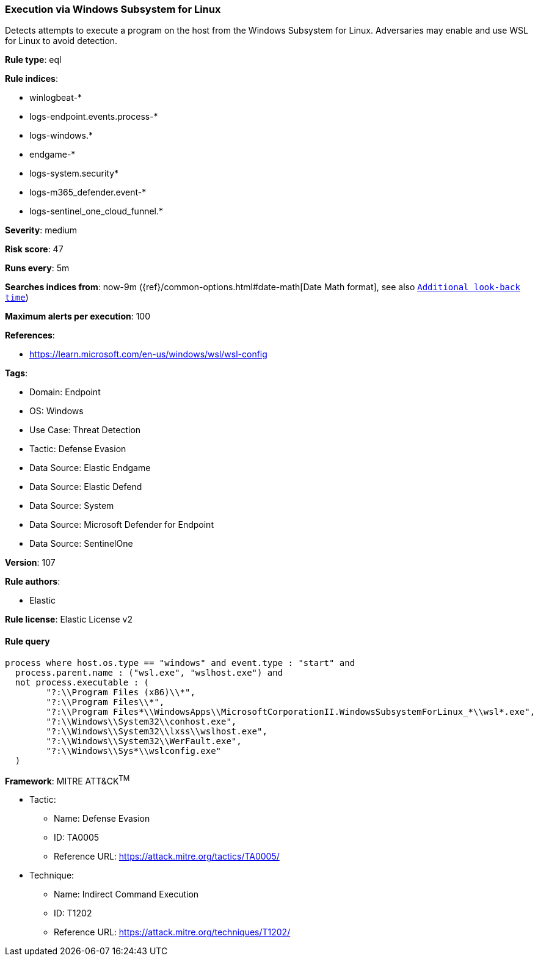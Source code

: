 [[prebuilt-rule-8-13-20-execution-via-windows-subsystem-for-linux]]
=== Execution via Windows Subsystem for Linux

Detects attempts to execute a program on the host from the Windows Subsystem for Linux. Adversaries may enable and use WSL for Linux to avoid detection.

*Rule type*: eql

*Rule indices*: 

* winlogbeat-*
* logs-endpoint.events.process-*
* logs-windows.*
* endgame-*
* logs-system.security*
* logs-m365_defender.event-*
* logs-sentinel_one_cloud_funnel.*

*Severity*: medium

*Risk score*: 47

*Runs every*: 5m

*Searches indices from*: now-9m ({ref}/common-options.html#date-math[Date Math format], see also <<rule-schedule, `Additional look-back time`>>)

*Maximum alerts per execution*: 100

*References*: 

* https://learn.microsoft.com/en-us/windows/wsl/wsl-config

*Tags*: 

* Domain: Endpoint
* OS: Windows
* Use Case: Threat Detection
* Tactic: Defense Evasion
* Data Source: Elastic Endgame
* Data Source: Elastic Defend
* Data Source: System
* Data Source: Microsoft Defender for Endpoint
* Data Source: SentinelOne

*Version*: 107

*Rule authors*: 

* Elastic

*Rule license*: Elastic License v2


==== Rule query


[source, js]
----------------------------------
process where host.os.type == "windows" and event.type : "start" and
  process.parent.name : ("wsl.exe", "wslhost.exe") and
  not process.executable : (
        "?:\\Program Files (x86)\\*",
        "?:\\Program Files\\*",
        "?:\\Program Files*\\WindowsApps\\MicrosoftCorporationII.WindowsSubsystemForLinux_*\\wsl*.exe",
        "?:\\Windows\\System32\\conhost.exe",
        "?:\\Windows\\System32\\lxss\\wslhost.exe",
        "?:\\Windows\\System32\\WerFault.exe",
        "?:\\Windows\\Sys*\\wslconfig.exe"
  )

----------------------------------

*Framework*: MITRE ATT&CK^TM^

* Tactic:
** Name: Defense Evasion
** ID: TA0005
** Reference URL: https://attack.mitre.org/tactics/TA0005/
* Technique:
** Name: Indirect Command Execution
** ID: T1202
** Reference URL: https://attack.mitre.org/techniques/T1202/
